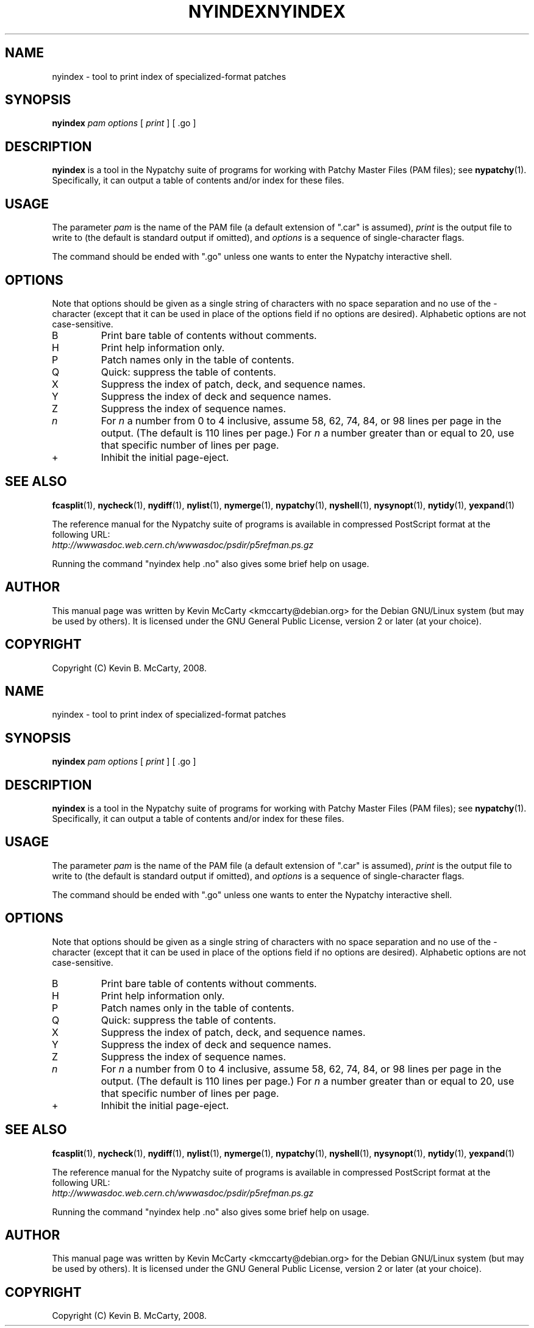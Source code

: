 .\"                                      Hey, EMACS: -*- nroff -*-
.TH NYINDEX 1 "Mar 12, 2008"
.\" Please adjust this date whenever revising the manpage.
.\"
.SH NAME
nyindex \- tool to print index of specialized\-format patches
.SH SYNOPSIS
.B nyindex
.IR "pam options" " [ " print " ] [ .go ]"
.SH DESCRIPTION
.PP
\fBnyindex\fP is a tool in the Nypatchy suite of programs
for working with Patchy Master Files (PAM files);
see \fBnypatchy\fP(1).  Specifically, it can output a table of contents
and/or index for these files.
.SH USAGE
The parameter \fIpam\fP is the name of the PAM file (a default extension
of ".car" is assumed), \fIprint\fP is the output file to write to
(the default is standard output if omitted), and \fIoptions\fP is a sequence
of single\-character flags.
.PP
The command should be ended with ".go" unless one wants to enter the
Nypatchy interactive shell.
.SH OPTIONS
.PP
Note that options should be given as a single string of characters with
no space separation and no use of the \- character (except that it can be
used in place of the options field if no options are desired).
Alphabetic options are not case\-sensitive.
.TP
B
Print bare table of contents without comments.
.TP
H
Print help information only.
.TP
P
Patch names only in the table of contents.
.TP
Q
Quick: suppress the table of contents.
.TP
X
Suppress the index of patch, deck, and sequence names.
.TP
Y
Suppress the index of deck and sequence names.
.TP
Z
Suppress the index of sequence names.
.TP
.I n
For \fIn\fP a number from 0 to 4 inclusive, assume 58, 62, 74, 84, or 98 lines
per page in the output.  (The default is 110 lines per page.)  For \fIn\fP
a number greater than or equal to 20, use that specific number of lines per
page.
.TP
+
Inhibit the initial page\-eject.
.SH SEE ALSO
.BR fcasplit "(1), " nycheck "(1), " nydiff "(1), "
.BR nylist "(1), " nymerge "(1), " nypatchy "(1), " nyshell "(1), "
.BR nysynopt "(1), " nytidy "(1), " yexpand (1)
.PP
The reference manual for the Nypatchy suite of programs is available
in compressed PostScript format at the following URL:
.br
.I http://wwwasdoc.web.cern.ch/wwwasdoc/psdir/p5refman.ps.gz
.PP
Running the command "nyindex help .no" also gives some brief help on usage.
.SH AUTHOR
This manual page was written by Kevin McCarty <kmccarty@debian.org>
for the Debian GNU/Linux system (but may be used by others).  It is
licensed under the GNU General Public License, version 2 or later (at your
choice).
.SH COPYRIGHT
Copyright (C) Kevin B. McCarty, 2008.
.\"                                      Hey, EMACS: -*- nroff -*-
.TH NYINDEX 1 "Mar 12, 2008"
.\" Please adjust this date whenever revising the manpage.
.\"
.SH NAME
nyindex \- tool to print index of specialized\-format patches
.SH SYNOPSIS
.B nyindex
.IR "pam options" " [ " print " ] [ .go ]"
.SH DESCRIPTION
.PP
\fBnyindex\fP is a tool in the Nypatchy suite of programs
for working with Patchy Master Files (PAM files);
see \fBnypatchy\fP(1).  Specifically, it can output a table of contents
and/or index for these files.
.SH USAGE
The parameter \fIpam\fP is the name of the PAM file (a default extension
of ".car" is assumed), \fIprint\fP is the output file to write to
(the default is standard output if omitted), and \fIoptions\fP is a sequence
of single\-character flags.
.PP
The command should be ended with ".go" unless one wants to enter the
Nypatchy interactive shell.
.SH OPTIONS
.PP
Note that options should be given as a single string of characters with
no space separation and no use of the \- character (except that it can be
used in place of the options field if no options are desired).
Alphabetic options are not case\-sensitive.
.TP
B
Print bare table of contents without comments.
.TP
H
Print help information only.
.TP
P
Patch names only in the table of contents.
.TP
Q
Quick: suppress the table of contents.
.TP
X
Suppress the index of patch, deck, and sequence names.
.TP
Y
Suppress the index of deck and sequence names.
.TP
Z
Suppress the index of sequence names.
.TP
.I n
For \fIn\fP a number from 0 to 4 inclusive, assume 58, 62, 74, 84, or 98 lines
per page in the output.  (The default is 110 lines per page.)  For \fIn\fP
a number greater than or equal to 20, use that specific number of lines per
page.
.TP
+
Inhibit the initial page\-eject.
.SH SEE ALSO
.BR fcasplit "(1), " nycheck "(1), " nydiff "(1), "
.BR nylist "(1), " nymerge "(1), " nypatchy "(1), " nyshell "(1), "
.BR nysynopt "(1), " nytidy "(1), " yexpand (1)
.PP
The reference manual for the Nypatchy suite of programs is available
in compressed PostScript format at the following URL:
.br
.I http://wwwasdoc.web.cern.ch/wwwasdoc/psdir/p5refman.ps.gz
.PP
Running the command "nyindex help .no" also gives some brief help on usage.
.SH AUTHOR
This manual page was written by Kevin McCarty <kmccarty@debian.org>
for the Debian GNU/Linux system (but may be used by others).  It is
licensed under the GNU General Public License, version 2 or later (at your
choice).
.SH COPYRIGHT
Copyright (C) Kevin B. McCarty, 2008.
